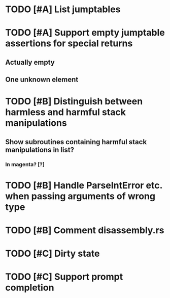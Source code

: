 * TODO [#A] List jumptables
* TODO [#A] Support empty jumptable assertions for special returns
** Actually empty
** One unknown element
* TODO [#B] Distinguish between harmless and harmful stack manipulations
** Show subroutines containing harmful stack manipulations in list?
*** In magenta? [?]
* TODO [#B] Handle ParseIntError etc. when passing arguments of wrong type
* TODO [#B] Comment disassembly.rs
* TODO [#C] Dirty state
* TODO [#C] Support prompt completion
